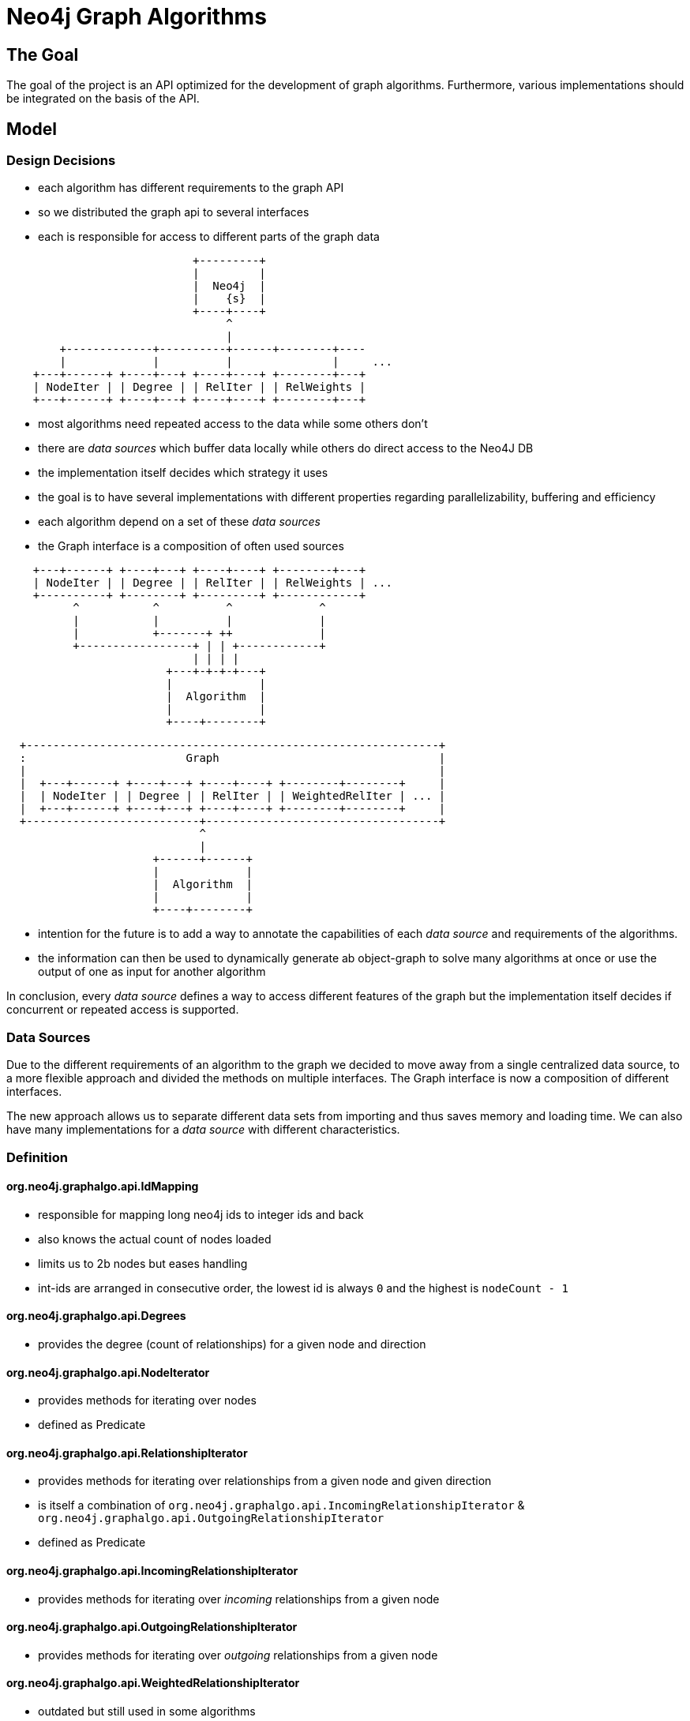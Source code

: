 = Neo4j Graph Algorithms

== The Goal

The goal of the project is an API optimized for the development of graph algorithms.
 Furthermore, various implementations should  be integrated on the basis of the API.

== Model

=== Design Decisions

- each algorithm has different requirements to the graph API
- so we distributed the graph api to several interfaces
- each is responsible for access to different parts of the graph data

[ditaa]
----
                            +---------+
                            |         |
                            |  Neo4j  |
                            |    {s}  |
                            +----+----+
                                 ^
                                 |
        +-------------+----------+------+--------+----
        |             |          |               |     ...
    +---+------+ +----+---+ +----+----+ +--------+---+
    | NodeIter | | Degree | | RelIter | | RelWeights |
    +---+------+ +----+---+ +----+----+ +--------+---+

----

- most algorithms need repeated access to the data while some others don't
- there are _data sources_ which buffer data locally while others do direct access to the Neo4J DB
- the implementation itself decides which strategy it uses
- the goal is to have several implementations with different properties regarding parallelizability, buffering and efficiency
- each algorithm depend on a set of these _data sources_
- the Graph interface is a composition of often used sources


[ditaa]
----

    +---+------+ +----+---+ +----+----+ +--------+---+
    | NodeIter | | Degree | | RelIter | | RelWeights | ...
    +----------+ +--------+ +---------+ +------------+
          ^           ^          ^             ^
          |           |          |             |
          |           +-------+ ++             |
          +-----------------+ | | +------------+
                            | | | |
                        +---+-+-+-+---+
                        |             |
                        |  Algorithm  |
                        |             |
                        +----+--------+

----

[ditaa]
----
  +--------------------------------------------------------------+
  :                        Graph                                 |
  |                                                              |
  |  +---+------+ +----+---+ +----+----+ +--------+--------+     |
  |  | NodeIter | | Degree | | RelIter | | WeightedRelIter | ... |
  |  +---+------+ +----+---+ +----+----+ +--------+--------+     |
  +--------------------------+-----------------------------------+
                             ^
                             |
                      +------+------+
                      |             |
                      |  Algorithm  |
                      |             |
                      +----+--------+

----
- intention for the future is to add a way to annotate the capabilities of each _data source_ and requirements
of the algorithms.
- the information can then be used to dynamically generate ab object-graph to solve many algorithms at once
or use the output of one as input for another algorithm

In conclusion, every _data source_ defines a way to access different features of the graph but
 the implementation itself decides if concurrent or repeated access is supported.

=== Data Sources

Due to the different requirements of an algorithm to the graph we decided to move away from a single centralized
 data source, to a more flexible approach and divided the methods on multiple interfaces. The Graph interface is now
 a composition of different interfaces.

The new approach allows us to separate different data sets from importing and thus saves memory and loading time.
 We can also have many implementations for a _data source_ with different characteristics.

=== Definition

==== org.neo4j.graphalgo.api.IdMapping

- responsible for mapping long neo4j ids to integer ids and back
- also knows the actual count of nodes loaded
- limits us to 2b nodes but eases handling
- int-ids are arranged in consecutive order, the lowest id is always `0` and the highest is `nodeCount - 1`

==== org.neo4j.graphalgo.api.Degrees

- provides the degree (count of relationships) for a given node and direction

==== org.neo4j.graphalgo.api.NodeIterator

- provides methods for iterating over nodes
- defined as Predicate

==== org.neo4j.graphalgo.api.RelationshipIterator

- provides methods for iterating over relationships from a given node and given direction
- is itself a combination of `org.neo4j.graphalgo.api.IncomingRelationshipIterator` & `org.neo4j.graphalgo.api.OutgoingRelationshipIterator`
- defined as Predicate

==== org.neo4j.graphalgo.api.IncomingRelationshipIterator

- provides methods for iterating over _incoming_ relationships from a given node

==== org.neo4j.graphalgo.api.OutgoingRelationshipIterator

- provides methods for iterating over _outgoing_ relationships from a given node

==== [.line-through]#org.neo4j.graphalgo.api.WeightedRelationshipIterator#

- outdated but still used in some algorithms
- iterates over relationships from a given node and direction and provides a single weight as double

==== org.neo4j.graphalgo.api.RelationshipWeights

- api2 approach for accessing weights
- provides a double weight property for a given start/end-node pair

==== org.neo4j.graphalgo.api.NodeWeights

- provides a double weight property for a given node

==== org.neo4j.graphalgo.api.AllRelationshipIterator

- provides a way to iterate once over all relationships without a given start node
- defined as Predicate

=== Loading step

- some algorithms need repeated access to the data
- buffering the data locally is therefore needed for efficient access
- we tried several strategies which are implemented in Heavy-, Light- and Kernel-Graph
- all of them implement the original Graph interface
- they have different memory and performance characteristics
- Loading is done in Factories
- the GraphLoader acts as a builder, gets all desired info (label, rel-name etc.) and the factory-class
- api2 data sources on the other hand have to implement their own importing mechanism (part of future work)

=== Procedure configuration

- algorithms share some common configuration settings
- e.g. labelName/Query, batchSize, concurrency, ..
- to ease their retrieval we built a wrapper (`org.neo4j.graphalgo.core.ProcedureConfiguration`) around the config-map

=== Data Export

- export is mostly done using the `org.neo4j.graphalgo.core.utils.ParallelExporter`
- exports data in batches

